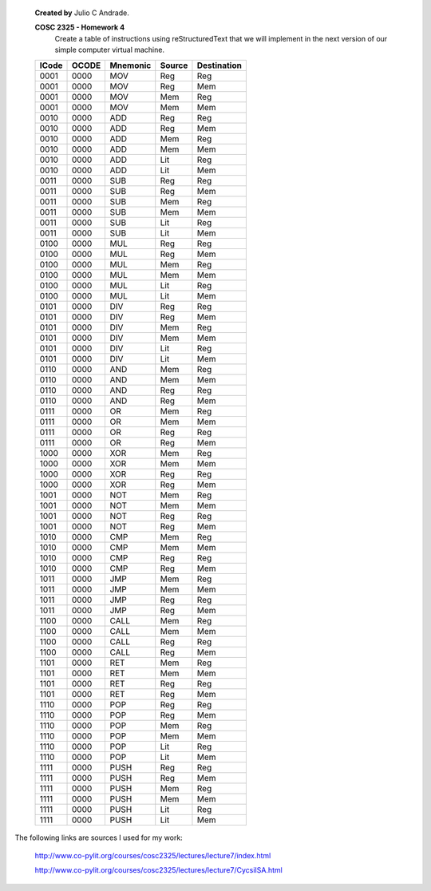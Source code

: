     **Created by** Julio C Andrade.

    **COSC 2325 - Homework 4**
        Create a table of instructions using reStructuredText that we will implement in the next version of our simple computer virtual machine.

    

    +--------+----------+----------+--------+-------------+
    | ICode  | OCODE    | Mnemonic | Source | Destination |
    +========+==========+==========+========+=============+
    | 0001   | 0000     | MOV      | Reg    | Reg         |
    +--------+----------+----------+--------+-------------+
    | 0001   | 0000     | MOV      | Reg    | Mem         |
    +--------+----------+----------+--------+-------------+
    | 0001   | 0000     | MOV      | Mem    | Reg         |
    +--------+----------+----------+--------+-------------+
    | 0001   | 0000     | MOV      | Mem    | Mem         |
    +--------+----------+----------+--------+-------------+
    | 0010   | 0000     | ADD      | Reg    | Reg         |
    +--------+----------+----------+--------+-------------+
    | 0010   | 0000     | ADD      | Reg    | Mem         |
    +--------+----------+----------+--------+-------------+
    | 0010   | 0000     | ADD      | Mem    | Reg         |
    +--------+----------+----------+--------+-------------+
    | 0010   | 0000     | ADD      | Mem    | Mem         |
    +--------+----------+----------+--------+-------------+
    | 0010   | 0000     | ADD      | Lit    | Reg         |
    +--------+----------+----------+--------+-------------+
    | 0010   | 0000     | ADD      | Lit    | Mem         |
    +--------+----------+----------+--------+-------------+
    | 0011   | 0000     | SUB      | Reg    | Reg         |
    +--------+----------+----------+--------+-------------+
    | 0011   | 0000     | SUB      | Reg    | Mem         |
    +--------+----------+----------+--------+-------------+
    | 0011   | 0000     | SUB      | Mem    | Reg         |
    +--------+----------+----------+--------+-------------+
    | 0011   | 0000     | SUB      | Mem    | Mem         |
    +--------+----------+----------+--------+-------------+
    | 0011   | 0000     | SUB      | Lit    | Reg         |
    +--------+----------+----------+--------+-------------+
    | 0011   | 0000     | SUB      | Lit    | Mem         |
    +--------+----------+----------+--------+-------------+
    | 0100   | 0000     | MUL      | Reg    | Reg         |
    +--------+----------+----------+--------+-------------+
    | 0100   | 0000     | MUL      | Reg    | Mem         |
    +--------+----------+----------+--------+-------------+
    | 0100   | 0000     | MUL      | Mem    | Reg         |
    +--------+----------+----------+--------+-------------+
    | 0100   | 0000     | MUL      | Mem    | Mem         |
    +--------+----------+----------+--------+-------------+
    | 0100   | 0000     | MUL      | Lit    | Reg         |
    +--------+----------+----------+--------+-------------+
    | 0100   | 0000     | MUL      | Lit    | Mem         |
    +--------+----------+----------+--------+-------------+
    | 0101   | 0000     | DIV      | Reg    | Reg         |
    +--------+----------+----------+--------+-------------+
    | 0101   | 0000     | DIV      | Reg    | Mem         |
    +--------+----------+----------+--------+-------------+
    | 0101   | 0000     | DIV      | Mem    | Reg         |
    +--------+----------+----------+--------+-------------+
    | 0101   | 0000     | DIV      | Mem    | Mem         |
    +--------+----------+----------+--------+-------------+
    | 0101   | 0000     | DIV      | Lit    | Reg         |
    +--------+----------+----------+--------+-------------+
    | 0101   | 0000     | DIV      | Lit    | Mem         |
    +--------+----------+----------+--------+-------------+
    | 0110   | 0000     | AND      | Mem    | Reg         |
    +--------+----------+----------+--------+-------------+
    | 0110   | 0000     | AND      | Mem    | Mem         |
    +--------+----------+----------+--------+-------------+
    | 0110   | 0000     | AND      | Reg    | Reg         |
    +--------+----------+----------+--------+-------------+
    | 0110   | 0000     | AND      | Reg    | Mem         |
    +--------+----------+----------+--------+-------------+
    | 0111   | 0000     | OR       | Mem    | Reg         |
    +--------+----------+----------+--------+-------------+
    | 0111   | 0000     | OR       | Mem    | Mem         |
    +--------+----------+----------+--------+-------------+
    | 0111   | 0000     | OR       | Reg    | Reg         |
    +--------+----------+----------+--------+-------------+
    | 0111   | 0000     | OR       | Reg    | Mem         |
    +--------+----------+----------+--------+-------------+
    | 1000   | 0000     | XOR      | Mem    | Reg         |
    +--------+----------+----------+--------+-------------+
    | 1000   | 0000     | XOR      | Mem    | Mem         |
    +--------+----------+----------+--------+-------------+
    | 1000   | 0000     | XOR      | Reg    | Reg         |
    +--------+----------+----------+--------+-------------+
    | 1000   | 0000     | XOR      | Reg    | Mem         |
    +--------+----------+----------+--------+-------------+
    | 1001   | 0000     | NOT      | Mem    | Reg         |
    +--------+----------+----------+--------+-------------+
    | 1001   | 0000     | NOT      | Mem    | Mem         |
    +--------+----------+----------+--------+-------------+
    | 1001   | 0000     | NOT      | Reg    | Reg         |
    +--------+----------+----------+--------+-------------+
    | 1001   | 0000     | NOT      | Reg    | Mem         |
    +--------+----------+----------+--------+-------------+
    | 1010   | 0000     | CMP      | Mem    | Reg         |
    +--------+----------+----------+--------+-------------+
    | 1010   | 0000     | CMP      | Mem    | Mem         |
    +--------+----------+----------+--------+-------------+
    | 1010   | 0000     | CMP      | Reg    | Reg         |
    +--------+----------+----------+--------+-------------+
    | 1010   | 0000     | CMP      | Reg    | Mem         |
    +--------+----------+----------+--------+-------------+
    | 1011   | 0000     | JMP      | Mem    | Reg         |
    +--------+----------+----------+--------+-------------+
    | 1011   | 0000     | JMP      | Mem    | Mem         |
    +--------+----------+----------+--------+-------------+
    | 1011   | 0000     | JMP      | Reg    | Reg         |
    +--------+----------+----------+--------+-------------+
    | 1011   | 0000     | JMP      | Reg    | Mem         |
    +--------+----------+----------+--------+-------------+
    | 1100   | 0000     | CALL     | Mem    | Reg         |
    +--------+----------+----------+--------+-------------+
    | 1100   | 0000     | CALL     | Mem    | Mem         |
    +--------+----------+----------+--------+-------------+
    | 1100   | 0000     | CALL     | Reg    | Reg         |
    +--------+----------+----------+--------+-------------+
    | 1100   | 0000     | CALL     | Reg    | Mem         |
    +--------+----------+----------+--------+-------------+
    | 1101   | 0000     | RET      | Mem    | Reg         |
    +--------+----------+----------+--------+-------------+
    | 1101   | 0000     | RET      | Mem    | Mem         |
    +--------+----------+----------+--------+-------------+
    | 1101   | 0000     | RET      | Reg    | Reg         |
    +--------+----------+----------+--------+-------------+
    | 1101   | 0000     | RET      | Reg    | Mem         |
    +--------+----------+----------+--------+-------------+
    | 1110   | 0000     | POP      | Reg    | Reg         |
    +--------+----------+----------+--------+-------------+
    | 1110   | 0000     | POP      | Reg    | Mem         |
    +--------+----------+----------+--------+-------------+
    | 1110   | 0000     | POP      | Mem    | Reg         |
    +--------+----------+----------+--------+-------------+
    | 1110   | 0000     | POP      | Mem    | Mem         |
    +--------+----------+----------+--------+-------------+
    | 1110   | 0000     | POP      | Lit    | Reg         |
    +--------+----------+----------+--------+-------------+
    | 1110   | 0000     | POP      | Lit    | Mem         |
    +--------+----------+----------+--------+-------------+
    | 1111   | 0000     | PUSH     | Reg    | Reg         |
    +--------+----------+----------+--------+-------------+
    | 1111   | 0000     | PUSH     | Reg    | Mem         |
    +--------+----------+----------+--------+-------------+
    | 1111   | 0000     | PUSH     | Mem    | Reg         |
    +--------+----------+----------+--------+-------------+
    | 1111   | 0000     | PUSH     | Mem    | Mem         |
    +--------+----------+----------+--------+-------------+
    | 1111   | 0000     | PUSH     | Lit    | Reg         |
    +--------+----------+----------+--------+-------------+
    | 1111   | 0000     | PUSH     | Lit    | Mem         |
    +--------+----------+----------+--------+-------------+

The following links are sources I used for my work:

    http://www.co-pylit.org/courses/cosc2325/lectures/lecture7/index.html

    http://www.co-pylit.org/courses/cosc2325/lectures/lecture7/CycsiISA.html